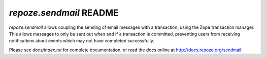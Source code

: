 `repoze.sendmail` README
========================

.. image:: https://travis-ci.org/repoze/repoze.sendmail.png?branch=master
        :target: https://travis-ci.org/repoze/repoze.sendmail

.. image:: https://img.shields.io/pypi/v/repoze.sendmail.svg
        :target: https://pypi.python.org/pypi/repoze.sendmail

.. image:: https://img.shields.io/pypi/pyversions/repoze.sendmail.svg
        :target: https://pypi.python.org/pypi/repoze.sendmail

`repoze.sendmail` allows coupling the sending of email messages with a
transaction, using the Zope transaction manager.  This allows messages to
only be sent out when and if a transaction is committed, preventing users
from receiving notifications about events which may not have completed
successfully.

Please see `docs/index.rst` for complete documentation, or read the
docs online at http://docs.repoze.org/sendmail
